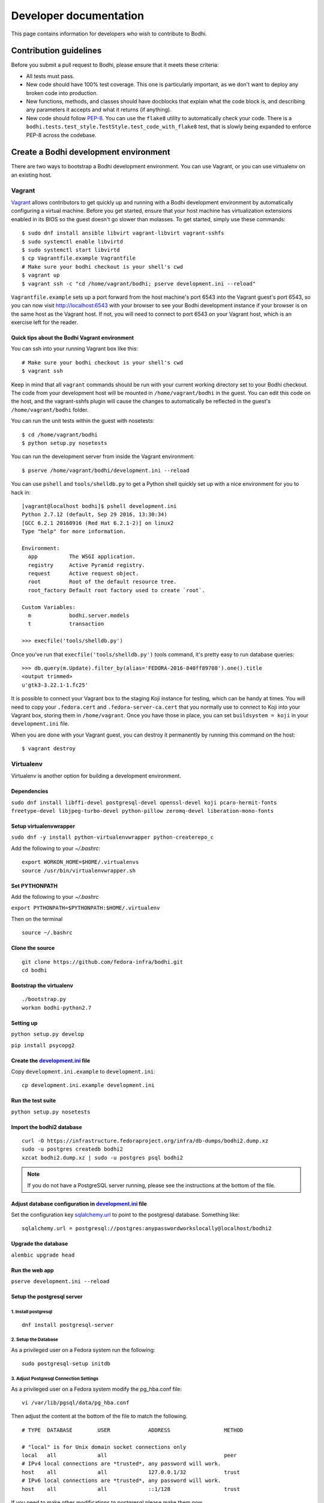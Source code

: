=======================
Developer documentation
=======================

This page contains information for developers who wish to contribute to Bodhi.


Contribution guidelines
=======================

Before you submit a pull request to Bodhi, please ensure that it meets these criteria:

* All tests must pass.
* New code should have 100% test coverage. This one is particularly important, as we don't want to
  deploy any broken code into production.
* New functions, methods, and classes should have docblocks that explain what the code block is, and
  describing any parameters it accepts and what it returns (if anything).
* New code should follow `PEP-8 <https://www.python.org/dev/peps/pep-0008/>`_. You can use the
  ``flake8`` utility to automatically check your code. There is a
  ``bodhi.tests.test_style.TestStyle.test_code_with_flake8`` test, that is slowly being expanded to
  enforce PEP-8 across the codebase.


Create a Bodhi development environment
======================================

There are two ways to bootstrap a Bodhi development environment. You can use Vagrant, or you can use
virtualenv on an existing host.


Vagrant
-------

`Vagrant <https://www.vagrantup.com/>`_ allows contributors to get quickly up and running with a
Bodhi development environment by automatically configuring a virtual machine. Before you get
started, ensure that your host machine has virtualization extensions enabled in its BIOS so the
guest doesn't go slower than molasses. To get started, simply
use these commands::

    $ sudo dnf install ansible libvirt vagrant-libvirt vagrant-sshfs
    $ sudo systemctl enable libvirtd
    $ sudo systemctl start libvirtd
    $ cp Vagrantfile.example Vagrantfile
    # Make sure your bodhi checkout is your shell's cwd
    $ vagrant up
    $ vagrant ssh -c "cd /home/vagrant/bodhi; pserve development.ini --reload"

``Vagrantfile.example`` sets up a port forward from the host machine's port 6543 into the Vagrant
guest's port 6543, so you can now visit http://localhost:6543 with your browser to see your Bodhi
development instance if your browser is on the same host as the Vagrant host. If not, you will need
to connect to port 6543 on your Vagrant host, which is an exercise left for the reader.


Quick tips about the Bodhi Vagrant environment
^^^^^^^^^^^^^^^^^^^^^^^^^^^^^^^^^^^^^^^^^^^^^^


You can ssh into your running Vagrant box like this::

    # Make sure your bodhi checkout is your shell's cwd
    $ vagrant ssh

Keep in mind that all ``vagrant`` commands should be run with your current working directory set to
your Bodhi checkout. The code from your development host will be mounted in ``/home/vagrant/bodhi``
in the guest. You can edit this code on the host, and the vagrant-sshfs plugin will cause the
changes to automatically be reflected in the guest's ``/home/vagrant/bodhi`` folder.

You can run the unit tests within the guest with nosetests::

    $ cd /home/vagrant/bodhi
    $ python setup.py nosetests

You can run the development server from inside the Vagrant environment::

    $ pserve /home/vagrant/bodhi/development.ini --reload

You can use ``pshell`` and ``tools/shelldb.py`` to get a Python shell quickly set up with a nice
environment for you to hack in::

	[vagrant@localhost bodhi]$ pshell development.ini
	Python 2.7.12 (default, Sep 29 2016, 13:30:34)
	[GCC 6.2.1 20160916 (Red Hat 6.2.1-2)] on linux2
	Type "help" for more information.

	Environment:
	  app          The WSGI application.
	  registry     Active Pyramid registry.
	  request      Active request object.
	  root         Root of the default resource tree.
	  root_factory Default root factory used to create `root`.

	Custom Variables:
	  m            bodhi.server.models
	  t            transaction

	>>> execfile('tools/shelldb.py')

Once you've run that ``execfile('tools/shelldb.py')`` tools command, it's pretty easy to run
database queries::

	>>> db.query(m.Update).filter_by(alias='FEDORA-2016-840ff89708').one().title
	<output trimmed>
	u'gtk3-3.22.1-1.fc25'

It is possible to connect your Vagrant box to the staging Koji instance for testing, which can be
handy at times. You will need to copy your ``.fedora.cert`` and ``.fedora-server-ca.cert`` that you
normally use to connect to Koji into your Vagrant box, storing them in ``/home/vagrant``. Once you
have those in place, you can set ``buildsystem = koji`` in your ``development.ini`` file.

When you are done with your Vagrant guest, you can destroy it permanently by running this command on
the host::

    $ vagrant destroy


Virtualenv
----------

Virtualenv is another option for building a development environment.

Dependencies
^^^^^^^^^^^^
``sudo dnf install libffi-devel postgresql-devel openssl-devel koji pcaro-hermit-fonts freetype-devel libjpeg-turbo-devel python-pillow zeromq-devel liberation-mono-fonts``

Setup virtualenvwrapper
^^^^^^^^^^^^^^^^^^^^^^^
``sudo dnf -y install python-virtualenvwrapper python-createrepo_c``

Add the following to your `~/.bashrc`::

    export WORKON_HOME=$HOME/.virtualenvs
    source /usr/bin/virtualenvwrapper.sh

Set PYTHONPATH
^^^^^^^^^^^^^^

Add the following to your `~/.bashrc`

``export PYTHONPATH=$PYTHONPATH:$HOME/.virtualenv``

Then on the terminal ::

    source ~/.bashrc

Clone the source
^^^^^^^^^^^^^^^^
::

    git clone https://github.com/fedora-infra/bodhi.git
    cd bodhi

Bootstrap the virtualenv
^^^^^^^^^^^^^^^^^^^^^^^^
::

    ./bootstrap.py
    workon bodhi-python2.7

Setting up
^^^^^^^^^^
``python setup.py develop``

``pip install psycopg2``

Create the `development.ini <https://github.com/fedora-infra/bodhi/blob/develop/development.ini.example>`_ file
^^^^^^^^^^^^^^^^^^^^^^^^^^^^^^^^^^^^^^^^^^^^^^^^^^^^^^^^^^^^^^^^^^^^^^^^^^^^^^^^^^^^^^^^^^^^^^^^^^^^^^^^^^^^^^^

Copy ``development.ini.example`` to ``development.ini``:
::

    cp development.ini.example development.ini
    
Run the test suite
^^^^^^^^^^^^^^^^^^
``python setup.py nosetests``

Import the bodhi2 database
^^^^^^^^^^^^^^^^^^^^^^^^^^
::

    curl -O https://infrastructure.fedoraproject.org/infra/db-dumps/bodhi2.dump.xz
    sudo -u postgres createdb bodhi2
    xzcat bodhi2.dump.xz | sudo -u postgres psql bodhi2

.. note:: If you do not have a PostgreSQL server running, please see the
          instructions at the bottom of the file.


Adjust database configuration in `development.ini <https://github.com/fedora-infra/bodhi/blob/develop/development.ini.example>`_ file
^^^^^^^^^^^^^^^^^^^^^^^^^^^^^^^^^^^^^^^^^^^^^^^^^^^^^^^^^^^^^^^^^^^^^^^^^^^^^^^^^^^^^^^^^^^^^^^^^^^^^^^^^^^^^^^^^^^^^^^^^^^^^^^^^^^^^

Set the configuration key
`sqlalchemy.url <https://github.com/fedora-infra/bodhi/blob/02d0a883c156d9a27a4dbac994409ecf726d00a9/development.ini#L413>`_
to point to the postgresql database. Something like:
::

    sqlalchemy.url = postgresql://postgres:anypasswordworkslocally@localhost/bodhi2


Upgrade the database
^^^^^^^^^^^^^^^^^^^^
``alembic upgrade head``


Run the web app
^^^^^^^^^^^^^^^
``pserve development.ini --reload``



Setup the postgresql server
^^^^^^^^^^^^^^^^^^^^^^^^^^^

1. Install postgresql
~~~~~~~~~~~~~~~~~~~~~
::

    dnf install postgresql-server


2. Setup the Database
~~~~~~~~~~~~~~~~~~~~~

As a privileged user on a Fedora system run the following:
::

    sudo postgresql-setup initdb


3. Adjust Postgresql Connection Settings
~~~~~~~~~~~~~~~~~~~~~~~~~~~~~~~~~~~~~~~~

As a privileged user on a Fedora system modify the pg_hba.conf file:
::

    vi /var/lib/pgsql/data/pg_hba.conf

Then adjust the content at the bottom of the file to match the following.

::

  # TYPE  DATABASE        USER            ADDRESS                 METHOD

  # "local" is for Unix domain socket connections only
  local   all             all                                     peer
  # IPv4 local connections are *trusted*, any password will work.
  host    all             all             127.0.0.1/32            trust
  # IPv6 local connections are *trusted*, any password will work.
  host    all             all             ::1/128                 trust

If you need to make other modifications to postgresql please make them now.

4. Start Postgresql
~~~~~~~~~~~~~~~~~~~

As a privileged user on a Fedora system run the following:
::

    sudo systemctl start postgresql.service


Database Schema
---------------

The Bodhi database schema can be seen below.

.. figure:: images/database.png
   :align:  center

   Database schema.


